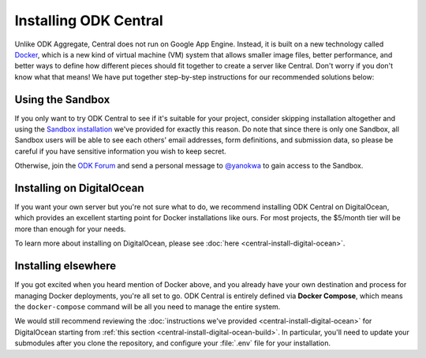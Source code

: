 .. _central-install:

Installing ODK Central
======================

Unlike ODK Aggregate, Central does not run on Google App Engine. Instead, it is built on a new technology called `Docker <https://en.wikipedia.org/wiki/Docker_(software)>`_, which is a new kind of virtual machine (VM) system that allows smaller image files, better performance, and better ways to define how different pieces should fit together to create a server like Central. Don't worry if you don't know what that means! We have put together step-by-step instructions for our recommended solutions below:

.. _central-install-sandbox:

Using the Sandbox
-----------------

If you only want to try ODK Central to see if it's suitable for your project, consider skipping installation altogether and using the `Sandbox installation <https://sandbox.central.opendatakit.org/>`_ we've provided for exactly this reason. Do note that since there is only one Sandbox, all Sandbox users will be able to see each others' email addresses, form definitions, and submission data, so please be careful if you have sensitive information you wish to keep secret.

Otherwise, join the `ODK Forum <https://forum.opendatakit.org>`_ and send a personal message to `@yanokwa <https://forum.opendatakit.org/u/yanokwa>`_ to gain access to the Sandbox.

.. _central-install-docker:

Installing on DigitalOcean
--------------------------

If you want your own server but you're not sure what to do, we recommend installing ODK Central on DigitalOcean, which provides an excellent starting point for Docker installations like ours. For most projects, the $5/month tier will be more than enough for your needs.

To learn more about installing on DigitalOcean, please see :doc:`here <central-install-digital-ocean>`.

.. _central-install-custom:

Installing elsewhere
--------------------

If you got excited when you heard mention of Docker above, and you already have your own destination and process for managing Docker deployments, you're all set to go. ODK Central is entirely defined via **Docker Compose**, which means the ``docker-compose`` command will be all you need to manage the entire system.

We would still recommend reviewing the :doc:`instructions we've provided <central-install-digital-ocean>` for DigitalOcean starting from :ref:`this section <central-install-digital-ocean-build>`. In particular, you'll need to update your submodules after you clone the repository, and configure your :file:`.env` file for your installation.

